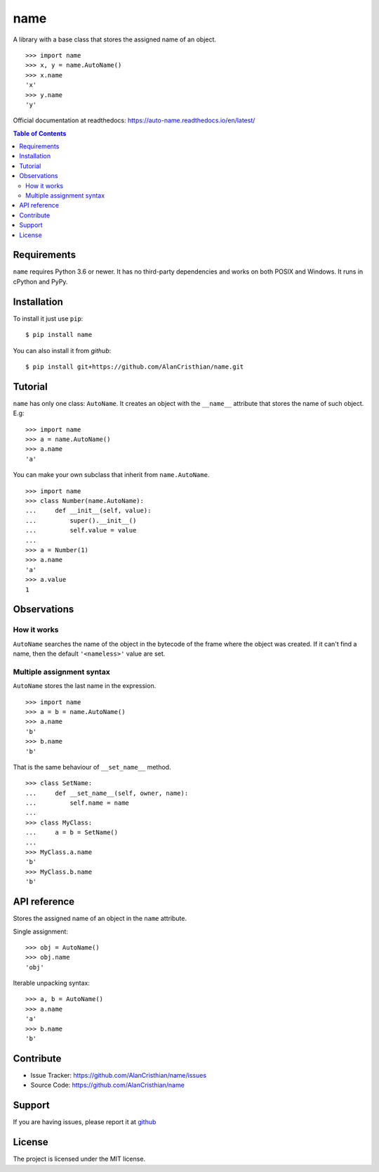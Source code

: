 name
====

A library with a base class that stores the assigned name of an object. ::

    >>> import name
    >>> x, y = name.AutoName()
    >>> x.name
    'x'
    >>> y.name
    'y'

Official documentation at readthedocs: https://auto-name.readthedocs.io/en/latest/

.. contents:: Table of Contents

Requirements
------------

``name`` requires Python 3.6 or newer. It has no third-party dependencies and
works on both POSIX and Windows. It runs in cPython and PyPy.

Installation
------------

To install it just use ``pip``::

    $ pip install name

You can also install it from *github*::

    $ pip install git+https://github.com/AlanCristhian/name.git

Tutorial
--------

``name`` has only one class: ``AutoName``. It creates an object with the
``__name__`` attribute that stores the name of such object. E.g: ::

    >>> import name
    >>> a = name.AutoName()
    >>> a.name
    'a'

You can make your own subclass that inherit from ``name.AutoName``. ::

    >>> import name
    >>> class Number(name.AutoName):
    ...     def __init__(self, value):
    ...         super().__init__()
    ...         self.value = value
    ...
    >>> a = Number(1)
    >>> a.name
    'a'
    >>> a.value
    1

Observations
------------

How it works
~~~~~~~~~~~~

``AutoName`` searches the name of the object in the bytecode of the frame where
the object was created. If it can't find a name, then the default
``'<nameless>'`` value are set.

Multiple assignment syntax
~~~~~~~~~~~~~~~~~~~~~~~~~~

``AutoName`` stores the last name in the expression. ::

    >>> import name
    >>> a = b = name.AutoName()
    >>> a.name
    'b'
    >>> b.name
    'b'

That is the same behaviour of ``__set_name__`` method. ::

    >>> class SetName:
    ...     def __set_name__(self, owner, name):
    ...         self.name = name
    ...
    >>> class MyClass:
    ...     a = b = SetName()
    ...
    >>> MyClass.a.name
    'b'
    >>> MyClass.b.name
    'b'

API reference
-------------

.. class:: AutoName()

   Stores the assigned name of an object in the ``name`` attribute.

   Single assignment: ::

       >>> obj = AutoName()
       >>> obj.name
       'obj'

   Iterable unpacking syntax: ::

       >>> a, b = AutoName()
       >>> a.name
       'a'
       >>> b.name
       'b'

Contribute
----------

- Issue Tracker: https://github.com/AlanCristhian/name/issues
- Source Code: https://github.com/AlanCristhian/name

Support
-------

If you are having issues, please report it at
`github <https://github.com/AlanCristhian/name/issues>`_

License
-------

The project is licensed under the MIT license.
